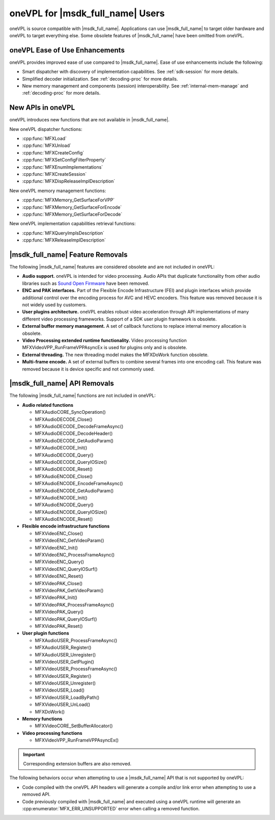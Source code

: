 =================================
oneVPL for |msdk_full_name| Users
=================================

oneVPL is source compatible with |msdk_full_name|. Applications can use
|msdk_full_name| to target older hardware and oneVPL to target everything else.
Some obsolete features of |msdk_full_name| have been omitted from oneVPL.

-------------------------------
oneVPL Ease of Use Enhancements
-------------------------------

oneVPL provides improved ease of use compared to |msdk_full_name|. Ease of use
enhancements include the following:

- Smart dispatcher with discovery of implementation capabilities. See
  :ref:`sdk-session` for more details.
- Simplified decoder initialization. See :ref:`decoding-proc` for more
  details.
- New memory management and components (session) interoperability. See
  :ref:`internal-mem-manage` and :ref:`decoding-proc` for more details.

------------------
New APIs in oneVPL
------------------

oneVPL introduces new functions that are not available in |msdk_full_name|.

New oneVPL dispatcher functions:

- :cpp:func:`MFXLoad`
- :cpp:func:`MFXUnload`
- :cpp:func:`MFXCreateConfig`
- :cpp:func:`MFXSetConfigFilterProperty`
- :cpp:func:`MFXEnumImplementations`
- :cpp:func:`MFXCreateSession`
- :cpp:func:`MFXDispReleaseImplDescription`

New oneVPL memory management functions:

- :cpp:func:`MFXMemory_GetSurfaceForVPP`
- :cpp:func:`MFXMemory_GetSurfaceForEncode`
- :cpp:func:`MFXMemory_GetSurfaceForDecode`

New oneVPL implementation capabilities retrieval functions:

- :cpp:func:`MFXQueryImplsDescription`
- :cpp:func:`MFXReleaseImplDescription`

-----------------------------------------
|msdk_full_name| Feature Removals
-----------------------------------------

The following |msdk_full_name| features are considered obsolete and are not
included in oneVPL:

- **Audio support.** oneVPL is intended for video processing. Audio APIs that
  duplicate functionality from other audio libraries such as
  `Sound Open Firmware <https://github.com/thesofproject>`__ have been removed.

- **ENC and PAK interfaces.** Part of the Flexible Encode Infrastructure (FEI)
  and plugin interfaces which provide additional control over the encoding
  process for AVC and HEVC encoders. This feature was removed because it is not
  widely used by customers.

- **User plugins architecture.** oneVPL enables robust video acceleration through
  API implementations of many different video processing frameworks. Support of
  a SDK user plugin framework is obsolete.

- **External buffer memory management.** A set of callback functions to replace
  internal memory allocation is obsolete.

- **Video Processing extended runtime functionality.** Video processing function
  MFXVideoVPP_RunFrameVPPAsyncEx is used for plugins only and is obsolete.

- **External threading.** The new threading model makes the MFXDoWork function
  obsolete.

- **Multi-frame encode.** A set of external buffers to combine several frames
  into one encoding call. This feature was removed because it is device specific
  and not commonly used.

-----------------------------------------
|msdk_full_name| API Removals
-----------------------------------------

The following |msdk_full_name| functions are not included in oneVPL:

- **Audio related functions**

  - MFXAudioCORE_SyncOperation()
  - MFXAudioDECODE_Close()
  - MFXAudioDECODE_DecodeFrameAsync()
  - MFXAudioDECODE_DecodeHeader()
  - MFXAudioDECODE_GetAudioParam()
  - MFXAudioDECODE_Init()
  - MFXAudioDECODE_Query()
  - MFXAudioDECODE_QueryIOSize()
  - MFXAudioDECODE_Reset()
  - MFXAudioENCODE_Close()
  - MFXAudioENCODE_EncodeFrameAsync()
  - MFXAudioENCODE_GetAudioParam()
  - MFXAudioENCODE_Init()
  - MFXAudioENCODE_Query()
  - MFXAudioENCODE_QueryIOSize()
  - MFXAudioENCODE_Reset()

- **Flexible encode infrastructure functions**

  - MFXVideoENC_Close()
  - MFXVideoENC_GetVideoParam()
  - MFXVideoENC_Init()
  - MFXVideoENC_ProcessFrameAsync()
  - MFXVideoENC_Query()
  - MFXVideoENC_QueryIOSurf()
  - MFXVideoENC_Reset()
  - MFXVideoPAK_Close()
  - MFXVideoPAK_GetVideoParam()
  - MFXVideoPAK_Init()
  - MFXVideoPAK_ProcessFrameAsync()
  - MFXVideoPAK_Query()
  - MFXVideoPAK_QueryIOSurf()
  - MFXVideoPAK_Reset()

- **User plugin functions**

  - MFXAudioUSER_ProcessFrameAsync()
  - MFXAudioUSER_Register()
  - MFXAudioUSER_Unregister()
  - MFXVideoUSER_GetPlugin()
  - MFXVideoUSER_ProcessFrameAsync()
  - MFXVideoUSER_Register()
  - MFXVideoUSER_Unregister()
  - MFXVideoUSER_Load()
  - MFXVideoUSER_LoadByPath()
  - MFXVideoUSER_UnLoad()
  - MFXDoWork()

- **Memory functions**

  - MFXVideoCORE_SetBufferAllocator()

- **Video processing functions**

  - MFXVideoVPP_RunFrameVPPAsyncEx()

.. important:: Corresponding extension buffers are also removed.

The following behaviors occur when attempting to use a |msdk_full_name| API that
is not supported by oneVPL:

- Code compiled with the oneVPL API headers will generate a compile and/or
  link error when attempting to use a removed API.

- Code previously compiled with |msdk_full_name| and executed using a oneVPL
  runtime will generate an :cpp:enumerator:`MFX_ERR_UNSUPPORTED` error when
  calling a removed function.
